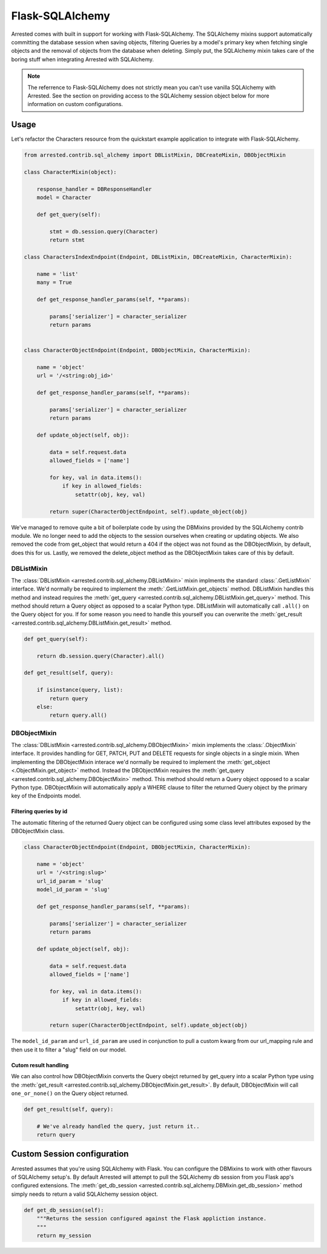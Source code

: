 .. _sqlalchemy:

Flask-SQLAlchemy
=================

Arrested comes with built in support for working with Flask-SQLAlchemy. The SQLAlchemy mixins support automatically committing the database session when saving objects,
filtering Queries by a model's primary key when fetching single objects and the removal of objects from the database when deleting. Simply put, the SQLAlchemy mixin takes
care of the boring stuff when integrating Arrested with SQLAlchemy.

.. note::

    The referrence to Flask-SQLAlchemy does not strictly mean you can't use vanilla SQLAlchemy with Arrested.  See the section on providing access to the SQLAlchemy session object below for more information on custom configurations.


Usage
---------

Let's refactor the Characters resource from the quickstart example application to integrate with Flask-SQLAlchemy.

.. code-block:: python

    from arrested.contrib.sql_alchemy import DBListMixin, DBCreateMixin, DBObjectMixin

    class CharacterMixin(object):

        response_handler = DBResponseHandler
        model = Character

        def get_query(self):

            stmt = db.session.query(Character)
            return stmt

    class CharactersIndexEndpoint(Endpoint, DBListMixin, DBCreateMixin, CharacterMixin):

        name = 'list'
        many = True

        def get_response_handler_params(self, **params):

            params['serializer'] = character_serializer
            return params


    class CharacterObjectEndpoint(Endpoint, DBObjectMixin, CharacterMixin):

        name = 'object'
        url = '/<string:obj_id>'

        def get_response_handler_params(self, **params):

            params['serializer'] = character_serializer
            return params

        def update_object(self, obj):

            data = self.request.data
            allowed_fields = ['name']

            for key, val in data.items():
                if key in allowed_fields:
                    setattr(obj, key, val)

            return super(CharacterObjectEndpoint, self).update_object(obj)

We've managed to remove quite a bit of boilerplate code by using the DBMixins provided by the SQLAlchemy contrib module.  We no longer need to add the objects to the session ourselves when creating or updating objects.  We also removed the code from get_object that would return a 404 if the object was not found as the DBObjectMixin, by default, does this for us.
Lastly, we removed the delete_object method as the DBObjectMixin takes care of this by default.


DBListMixin
~~~~~~~~~~~~~~~~~~~

The :class:`DBListMixin <arrested.contrib.sql_alchemy.DBListMixin>` mixin implments the standard :class:`.GetListMixin` interface.  We'd normally be required to implement the :meth:`.GetListMixin.get_objects` method.  DBListMixin handles this method and instead requires the :meth:`get_query <arrested.contrib.sql_alchemy.DBListMixin.get_query>` method.
This method should return a Query object as opposed to a scalar Python type.  DBListMixin will automatically call ``.all()`` on the Query object for you.  If for some reason you need to handle this yourself you can overwrite the :meth:`get_result <arrested.contrib.sql_alchemy.DBListMixin.get_result>` method.


.. code-block:: python

    def get_query(self):

        return db.session.query(Character).all()

    def get_result(self, query):

        if isinstance(query, list):
            return query
        else:
            return query.all()


DBObjectMixin
~~~~~~~~~~~~~~~~~~~~~

The :class:`DBListMixin <arrested.contrib.sql_alchemy.DBObjectMixin>` mixin implements the :class:`.ObjectMixin` interface.  It provides handling for GET, PATCH, PUT and DELETE requests for single objects in a single mixin.  When implementing the DBObjectMixin interace we'd normally be required to implement the :meth:`get_object <.ObjectMixin.get_object>` method.  Instead the DBObjectMixin requires the :meth:`get_query <arrested.contrib.sql_alchemy.DBObjectMixin>` method.
This method should return a Query object opposed to a scalar Python type.  DBObjectMixin will automatically apply a WHERE clause to filter the returned Query object by the primary key of the Endpoints model.

Filtering queries by id
^^^^^^^^^^^^^^^^^^^^^^^^

The automatic filtering of the returned Query object can be configured using some class level attributes exposed by the DBObjectMixin class.

.. code-block:: python

    class CharacterObjectEndpoint(Endpoint, DBObjectMixin, CharacterMixin):

        name = 'object'
        url = '/<string:slug>'
        url_id_param = 'slug'
        model_id_param = 'slug'

        def get_response_handler_params(self, **params):

            params['serializer'] = character_serializer
            return params

        def update_object(self, obj):

            data = self.request.data
            allowed_fields = ['name']

            for key, val in data.items():
                if key in allowed_fields:
                    setattr(obj, key, val)

            return super(CharacterObjectEndpoint, self).update_object(obj)

The ``model_id_param`` and ``url_id_param`` are used in conjunction to pull a custom kwarg from our url_mapping rule and then use it to filter a "slug" field on our model.


Cutom result handling
^^^^^^^^^^^^^^^^^^^^^^

We can also control how DBObjectMixin converts the Query obejct returned by get_query into a scalar Python type using the :meth:`get_result <arrested.contrib.sql_alchemy.DBObjectMixin.get_result>`.  By default, DBObjectMixin will call ``one_or_none()`` on the Query object
returned.


.. code-block:: python

    def get_result(self, query):

        # We've already handled the query, just return it..
        return query


Custom Session configuration
-----------------------------

Arrested assumes that you're using SQLAlchemy with Flask.  You can configure the DBMixins to work with other flavours of SQLAlchemy setup's.  By default Arrested will attempt to pull the SQLAlchemy db session from
you Flask app's configured extensions.  The :meth:`get_db_session <arrested.contrib.sql_alchemy.DBMixin.get_db_session>` method simply needs to return a valid SQLAlchemy session object.

.. code-block:: python

    def get_db_session(self):
        """Returns the session configured against the Flask appliction instance.
        """
        return my_session
